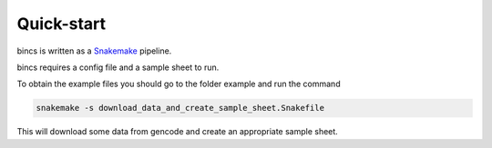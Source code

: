 Quick-start
================================

bincs is written as a Snakemake_ pipeline.

.. _Snakemake: http://snakemake.readthedocs.io/en/stable/

bincs requires a config file and a sample sheet to run.

To obtain the example files you should go to the folder example and run the command

.. code-block:: bash

   snakemake -s download_data_and_create_sample_sheet.Snakefile

This will download some data from gencode and create an appropriate sample sheet.
